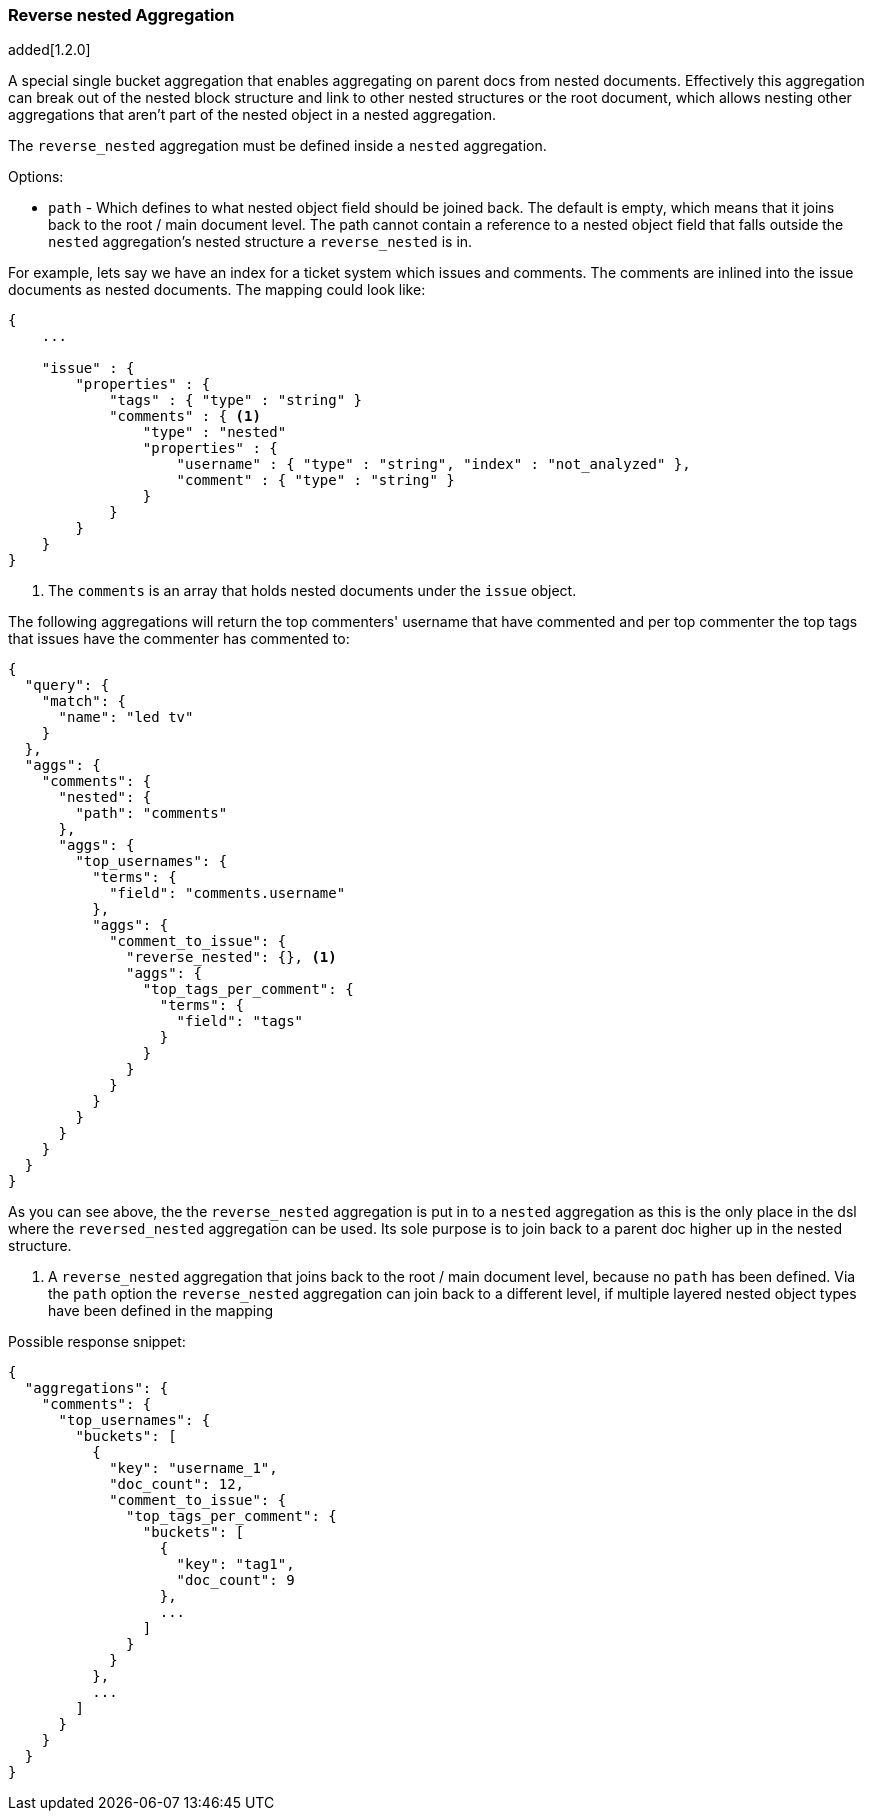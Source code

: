 [[search-aggregations-bucket-reverse-nested-aggregation]]
=== Reverse nested Aggregation

added[1.2.0]

A special single bucket aggregation that enables aggregating on parent docs from nested documents. Effectively this
aggregation can break out of the nested block structure and link to other nested structures or the root document,
which allows nesting other aggregations that aren't part of the nested object in a nested aggregation.

The `reverse_nested` aggregation must be defined inside a `nested` aggregation.

.Options:
* `path` - Which defines to what nested object field should be joined back. The default is empty,
which means that it joins back to the root / main document level. The path cannot contain a reference to
a nested object field that falls outside the `nested` aggregation's nested structure a `reverse_nested` is in.

For example, lets say we have an index for a ticket system which issues and comments. The comments are inlined into
the issue documents as nested documents. The mapping could look like:

[source,js]
--------------------------------------------------
{
    ...

    "issue" : {
        "properties" : {
            "tags" : { "type" : "string" }
            "comments" : { <1>
                "type" : "nested"
                "properties" : {
                    "username" : { "type" : "string", "index" : "not_analyzed" },
                    "comment" : { "type" : "string" }
                }
            }
        }
    }
}
--------------------------------------------------

<1> The `comments` is an array that holds nested documents under the `issue` object.

The following aggregations will return the top commenters' username that have commented and per top commenter the top
tags that issues have the commenter has commented to:

[source,js]
--------------------------------------------------
{
  "query": {
    "match": {
      "name": "led tv"
    }
  },
  "aggs": {
    "comments": {
      "nested": {
        "path": "comments"
      },
      "aggs": {
        "top_usernames": {
          "terms": {
            "field": "comments.username"
          },
          "aggs": {
            "comment_to_issue": {
              "reverse_nested": {}, <1>
              "aggs": {
                "top_tags_per_comment": {
                  "terms": {
                    "field": "tags"
                  }
                }
              }
            }
          }
        }
      }
    }
  }
}
--------------------------------------------------

As you can see above, the the `reverse_nested` aggregation is put in to a `nested` aggregation as this is the only place
in the dsl where the `reversed_nested` aggregation can be used. Its sole purpose is to join back to a parent doc higher
up in the nested structure.

<1> A `reverse_nested` aggregation that joins back to the root / main document level, because no `path` has been defined.
Via the `path` option the `reverse_nested` aggregation can join back to a different level, if multiple layered nested
object types have been defined in the mapping

Possible response snippet:

[source,js]
--------------------------------------------------
{
  "aggregations": {
    "comments": {
      "top_usernames": {
        "buckets": [
          {
            "key": "username_1",
            "doc_count": 12,
            "comment_to_issue": {
              "top_tags_per_comment": {
                "buckets": [
                  {
                    "key": "tag1",
                    "doc_count": 9
                  },
                  ...
                ]
              }
            }
          },
          ...
        ]
      }
    }
  }
}
--------------------------------------------------
